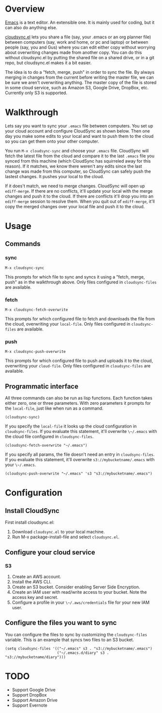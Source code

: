 * Overview

  [[http://www.gnu.org/software/emacs/][Emacs]] is a text editor.  An extensible one.  It is mainly used for
  coding, but it can also do anything else.

  [[https://github.com/ianxm/cloudsync.el][cloudsync.el]] lets you share a file (say, your .emacs or an org
  planner file) between computers (say, work and home, or pc and
  laptop) or between people (say, you and Gus) where you can edit
  either copy without worrying about overwriting changes made from
  another copy.  You can do this without cloudsync.el by putting the
  shared file on a shared drive, or in a git repo, but cloudsync.el
  makes it a bit easier.

  The idea is to do a "fetch, merge, push" in order to sync the file.
  By always merging in changes from the current before writing the
  master file, we can be sure we aren't overwriting anything.  The
  master copy of the file is stored in some cloud service, such as
  Amazon S3, Google Drive, DropBox, etc. Currently only S3 is
  supported.

* Walkthrough

  Lets say you want to sync your ~.emacs~ file between computers.  You
  set up your cloud account and configure CloudSync as shown below.
  Then one day you make some edits to your local and want to push them
  to the cloud so you can get them onto your other computer.

  You run ~M-x cloudsync-sync~ and choose your ~.emacs~ file.
  CloudSync will fetch the latest file from the cloud and compare it
  to the last ~.emacs~ file you synced from this machine (which
  CloudSync has squirreled away for this reason).  If it matches, we
  know there weren't any edits since the last change was made from
  this computer, so CloudSync can safely push the lastest changes.  It
  pushes your local to the cloud.

  If it does't match, we need to merge changes.  CloudSync will open
  up ~ediff-merge~.  If there are no conflicts, it'll update your
  local with the merge changes and push it to the cloud.  If there are
  conflicts it'll drop you into an ~ediff-merge~ session to resolve
  them.  When you quit out of ~ediff-merge~, it'll copy the merged
  changes over your local file and push it to the cloud.

* Usage

** Commands
*** sync

#+BEGIN_SRC
M-x cloudsync-sync
#+END_SRC

    This prompts for which file to sync and syncs it using a "fetch,
    merge, push" as in the walkthrough above.  Only files configured
    in ~cloudsync-files~ are available.

*** fetch

#+BEGIN_SRC
  M-x cloudsync-fetch-overwrite
#+END_SRC

    This prompts for which configured file to fetch and downloads the
    file from the cloud, overwriting your ~local-file~.  Only files
    configured in ~cloudsync-files~ are available.

*** push

#+BEGIN_SRC
  M-x cloudsync-push-overwrite
#+END_SRC

    This prompts for which configured file to push and uploads it to
    the cloud, overwriting your ~cloud-file~.  Only files configured
    in ~cloudsync-files~ are available.

** Programmatic interface

   All three commands can also be run as lisp functions.  Each
   function takes either zero, one or three parameters.  With zero
   parameters it prompts for the ~local-file~, just like when run as a
   command.

#+BEGIN_SRC
(cloudsync-sync)
#+END_SRC

   If you specify the ~local-file~ it looks up the cloud configuration
   in ~cloudsync-files~.  If you evaluate this statement, it'll overwrite
   ~\~/.emacs~ with the cloud file configured in ~cloudsync-files~.

#+BEGIN_SRC
(cloudsync-fetch-overwrite "~/.emacs")
#+END_SRC

   If you specify all params, the file doesn't need an entry in
   ~cloudsync-files~.  If you evaluate this statement, it'll overwrite
   ~s3://mybucketname/.emacs~ with your ~\~/.emacs~.

#+BEGIN_SRC
(cloudsync-push-overwrite "~/.emacs" 's3 "s3://mybucketname/.emacs")
#+END_SRC

* Configuration

** Install CloudSync

   First install cloudsync.el:
   1. Download ~cloudsync.el~ to your local machine.
   2. Run M-x package-install-file and select ~cloudsync.el~.

** Configure your cloud service

*** S3

    1. Create an AWS account.
    2. Install the AWS CLI.
    3. Create an S3 bucket.  Consider enabling Server Side Encryption.
    4. Create an IAM user with read/write access to your bucket. Note the access key and secret.
    5. Configure a profile in your ~\~/.aws/credentials~ file for your new IAM user.

** Configure the files you want to sync

  You can configure the files to sync by customizing the
  ~cloudsync-files~ variable.  This is an example that syncs two files
  to an S3 bucket.

#+BEGIN_SRC
(setq cloudsync-files '(("~/.emacs" s3 . "s3://mybucketname/.emacs")
                        ("~/.emacs.d/diary" s3 . "s3://mybucketname/diary")))
#+END_SRC

* TODO
  - Support Google Drive
  - Support DropBox
  - Support Amazon Drive
  - Support Evernote
